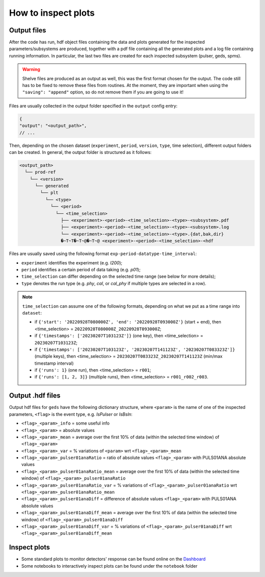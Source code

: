 How to inspect plots
====================

Output files
------------

After the code has run, hdf object files containing the data and plots generated for the inspected parameters/subsystems
are produced, together with a pdf file containing all the generated plots and a log file containing running information. In particular,
the last two files are created for each inspected subsystem (pulser, geds, spms).

.. warning::

  Shelve files are produced as an output as well, this was the first format chosen for the output.
  The code still has to be fixed to remove these files from routines. 
  At the moment, they are important when using the ``"saving": "append"`` option, so do not remove them if you are going to use it!

Files are usually collected in the output folder specified in the ``output`` config entry:

.. code-block:: json

  {
  "output": "<output_path>",
  // ...

Then, depending on the chosen dataset (``experiment``, ``period``, ``version``, ``type``, time selection),
different output folders can be created. In general, the output folder is structured as it follows:

.. code-block::

  <output_path>
    └── prod-ref
      └── <version>
        └── generated
          └── plt
            └── <type>
              └── <period>
                └── <time_selection>
                  ├── <experiment>-<period>-<time_selection>-<type>-<subsystem>.pdf
                  ├── <experiment>-<period>-<time_selection>-<type>-<subsystem>.log
                  └── <experiment>-<period>-<time_selection>-<type>.{dat,bak,dir}
                  �~T~T�~T~@�~T~@ <experiment>-<period>-<time_selection>-<hdf


Files are usually saved using the following format ``exp-period-datatype-time_interval``:

- ``experiment`` identifies the experiment (e.g. *l200*);
- ``period`` identifies a certain period of data taking (e.g. *p01*);
- ``time_selection`` can differ depending on the selected time range (see below for more details);
- ``type`` denotes the run type (e.g. *phy*, *cal*, or *cal_phy* if multiple types are selected in a row).

.. note::

  ``time_selection`` can assume one of the following formats, depending on what we put as a time range into ``dataset``:

  - if ``{'start': '20220928T080000Z', 'end': '20220928T093000Z'}`` (start + end), then <time_selection> = ``20220928T080000Z_20220928T093000Z``;
  - if ``{'timestamps': ['20230207T103123Z']}`` (one key), then <time_selection> = ``20230207T103123Z``;
  - if ``{'timestamps': ['20230207T103123Z', '20230207T141123Z', '20230207T083323Z']}`` (multiple keys), then <time_selection> = ``20230207T083323Z_20230207T141123Z`` (min/max timestamp interval)
  - if ``{'runs': 1}`` (one run), then <time_selection> = ``r001``;
  - if ``{'runs': [1, 2, 3]}`` (multiple runs), then <time_selection> = ``r001_r002_r003``.


Output .hdf files
-------------

Output hdf files for ``geds`` have the following dictionary structure, where ``<param>`` is the name of one of the inspected parameters, ``<flag>`` is the event type, e.g. *IsPulser* or *IsBsln*:

- ``<flag>_<param>_info`` = some useful info
- ``<flag>_<param>`` = absolute values
- ``<flag>_<param>_mean`` = average over the first 10% of data (within the selected time window) of ``<flag>_<param>``
- ``<flag>_<param>_var`` = % variations of ``<param>`` wrt ``<flag>_<param>_mean``
- ``<flag>_<param>_pulser01anaRatio`` = ratio of absolute values ``<flag>_<param>`` with PULS01ANA absolute values
- ``<flag>_<param>_pulser01anaRatio_mean`` = average over the first 10% of data (within the selected time window) of ``<flag>_<param>_pulser01anaRatio``
- ``<flag>_<param>_pulser01anaRatio_var`` = % variations of ``<flag>_<param>_pulser01anaRatio`` wrt ``<flag>_<param>_pulser01anaRatio_mean``
- ``<flag>_<param>_pulser01anaDiff`` = difference of absolute values ``<flag>_<param>`` with PULS01ANA absolute values
- ``<flag>_<param>_pulser01anaDiff_mean`` = average over the first 10% of data (within the selected time window) of ``<flag>_<param>_pulser01anaDiff``
- ``<flag>_<param>_pulser01anaDiff_var`` = % variations of ``<flag>_<param>_pulser01anaDiff`` wrt ``<flag>_<param>_pulser01anaDiff_mean``




Inspect plots
-------------

- Some standard plots to monitor detectors' response can be found online on the `Dashboard <https://legend-exp.atlassian.net/wiki/spaces/LEGEND/pages/637861889/Monitoring+Dashboard+Manual>`_ 
- Some notebooks to interactively inspect plots can be found under the ``notebook`` folder
